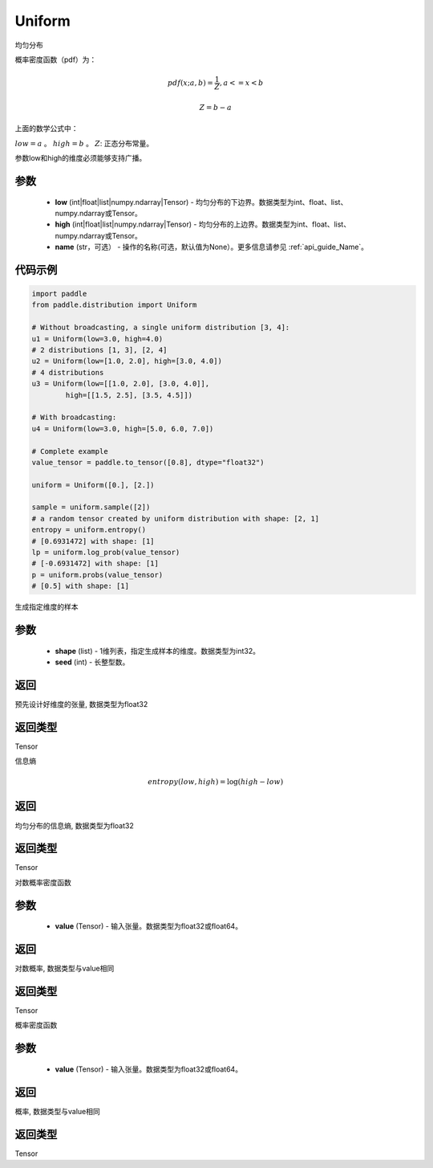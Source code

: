 .. _cn_api_distribution_Uniform:

Uniform
-------------------------------

.. py:class:: paddle.distribution.Uniform(low, high, name=None)




均匀分布

概率密度函数（pdf）为：

.. math::

    pdf(x; a, b) = \frac{1}{Z},  a <=x < b

    Z = b - a

上面的数学公式中：

:math:`low = a` 。
:math:`high = b` 。
:math:`Z`: 正态分布常量。

参数low和high的维度必须能够支持广播。

参数
::::::::::::

    - **low** (int|float|list|numpy.ndarray|Tensor) - 均匀分布的下边界。数据类型为int、float、list、numpy.ndarray或Tensor。
    - **high** (int|float|list|numpy.ndarray|Tensor) - 均匀分布的上边界。数据类型为int、float、list、numpy.ndarray或Tensor。
    - **name** (str，可选） - 操作的名称(可选，默认值为None）。更多信息请参见 :ref:`api_guide_Name`。

代码示例
::::::::::::

.. code-block:: python

    import paddle
    from paddle.distribution import Uniform

    # Without broadcasting, a single uniform distribution [3, 4]:
    u1 = Uniform(low=3.0, high=4.0)
    # 2 distributions [1, 3], [2, 4]
    u2 = Uniform(low=[1.0, 2.0], high=[3.0, 4.0])
    # 4 distributions
    u3 = Uniform(low=[[1.0, 2.0], [3.0, 4.0]],
            high=[[1.5, 2.5], [3.5, 4.5]])

    # With broadcasting:
    u4 = Uniform(low=3.0, high=[5.0, 6.0, 7.0])

    # Complete example
    value_tensor = paddle.to_tensor([0.8], dtype="float32")

    uniform = Uniform([0.], [2.])

    sample = uniform.sample([2])
    # a random tensor created by uniform distribution with shape: [2, 1]
    entropy = uniform.entropy()
    # [0.6931472] with shape: [1]
    lp = uniform.log_prob(value_tensor)
    # [-0.6931472] with shape: [1]
    p = uniform.probs(value_tensor)
    # [0.5] with shape: [1]


.. py:function:: sample(shape, seed=0)

生成指定维度的样本

参数
::::::::::::

    - **shape** (list) - 1维列表，指定生成样本的维度。数据类型为int32。
    - **seed** (int) - 长整型数。
    
返回
::::::::::::
预先设计好维度的张量, 数据类型为float32

返回类型
::::::::::::
Tensor

.. py:function:: entropy()

信息熵

.. math::

    entropy(low, high) = \log (high - low)

返回
::::::::::::
均匀分布的信息熵, 数据类型为float32

返回类型
::::::::::::
Tensor

.. py:function:: log_prob(value)

对数概率密度函数

参数
::::::::::::

    - **value** (Tensor) - 输入张量。数据类型为float32或float64。
    
返回
::::::::::::
对数概率, 数据类型与value相同

返回类型
::::::::::::
Tensor

.. py:function:: probs(value)

概率密度函数

参数
::::::::::::

    - **value** (Tensor) - 输入张量。数据类型为float32或float64。
    
返回
::::::::::::
概率, 数据类型与value相同

返回类型
::::::::::::
Tensor






